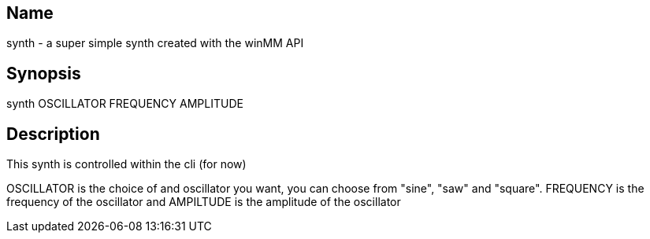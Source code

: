 == Name
synth - a super simple synth created with the winMM API

== Synopsis
synth OSCILLATOR FREQUENCY AMPLITUDE

== Description
This synth is controlled within the cli (for now)

OSCILLATOR is the choice of and oscillator you want, you can choose from "sine",
"saw" and "square". FREQUENCY is the frequency of the oscillator and AMPILTUDE
is the amplitude of the oscillator
